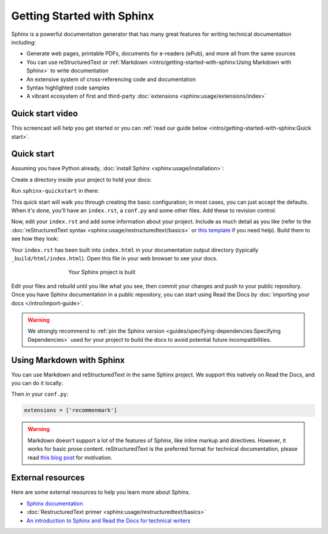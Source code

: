 Getting Started with Sphinx
===========================

.. meta::
   :description lang=en: Get started writing technical documentation with Sphinx and publishing to Read the Docs.


Sphinx is a powerful documentation generator that
has many great features for writing technical documentation including:

* Generate web pages, printable PDFs, documents for e-readers (ePub),
  and more all from the same sources
* You can use reStructuredText or :ref:`Markdown <intro/getting-started-with-sphinx:Using Markdown with Sphinx>`
  to write documentation
* An extensive system of cross-referencing code and documentation
* Syntax highlighted code samples
* A vibrant ecosystem of first and third-party :doc:`extensions <sphinx:usage/extensions/index>`

Quick start video
-----------------

This screencast will help you get started or you can
:ref:`read our guide below <intro/getting-started-with-sphinx:Quick start>`.

.. raw:: html

    <div style="text-align: center; margin-bottom: 2em;">
    <iframe width="100%" height="350" src="https://www.youtube.com/embed/oJsUvBQyHBs?rel=0" frameborder="0" allow="autoplay; encrypted-media" allowfullscreen></iframe>
    </div>


Quick start
-----------

Assuming you have Python already, :doc:`install Sphinx <sphinx:usage/installation>`:

.. prompt:: bash $

    pip install sphinx

Create a directory inside your project to hold your docs:

.. prompt:: bash $

    cd /path/to/project
    mkdir docs

Run ``sphinx-quickstart`` in there:

.. prompt:: bash $

    cd docs
    sphinx-quickstart

This quick start will walk you through creating the basic configuration; in most cases, you
can just accept the defaults. When it's done, you'll have an ``index.rst``, a
``conf.py`` and some other files. Add these to revision control.

Now, edit your ``index.rst`` and add some information about your project.
Include as much detail as you like (refer to the :doc:`reStructuredText syntax <sphinx:usage/restructuredtext/basics>`
or `this template`_ if you need help). Build them to see how they look:

.. prompt:: bash $

    make html

Your ``index.rst`` has been built into ``index.html``
in your documentation output directory (typically ``_build/html/index.html``).
Open this file in your web browser to see your docs.

.. figure:: /_static/images/first-steps/sphinx-hello-world.png
   :figwidth: 500px
   :target: /_static/images/first-steps/sphinx-hello-world.png
   :align: center

   Your Sphinx project is built

Edit your files and rebuild until you like what you see, then commit your changes and push to your public repository.
Once you have Sphinx documentation in a public repository, you can start using Read the Docs
by :doc:`importing your docs </intro/import-guide>`.

.. warning::

   We strongly recommend to :ref:`pin the Sphinx version <guides/specifying-dependencies:Specifying Dependencies>`
   used for your project to build the docs to avoid potential future incompatibilities.

.. _this template: https://www.writethedocs.org/guide/writing/beginners-guide-to-docs/#id1

Using Markdown with Sphinx
--------------------------

You can use Markdown and reStructuredText in the same Sphinx project.
We support this natively on Read the Docs, and you can do it locally:

.. prompt:: bash $

    pip install recommonmark

Then in your ``conf.py``:

.. code-block:: python

   extensions = ['recommonmark']

.. warning:: Markdown doesn't support a lot of the features of Sphinx,
          like inline markup and directives. However, it works for
          basic prose content. reStructuredText is the preferred
          format for technical documentation, please read `this blog post`_
          for motivation.

.. _this blog post: https://www.ericholscher.com/blog/2016/mar/15/dont-use-markdown-for-technical-docs/


External resources
------------------

Here are some external resources to help you learn more about Sphinx.

* `Sphinx documentation`_
* :doc:`RestructuredText primer <sphinx:usage/restructuredtext/basics>`
* `An introduction to Sphinx and Read the Docs for technical writers`_

.. _Sphinx documentation: https://www.sphinx-doc.org/
.. _An introduction to Sphinx and Read the Docs for technical writers: https://www.ericholscher.com/blog/2016/jul/1/sphinx-and-rtd-for-writers/
